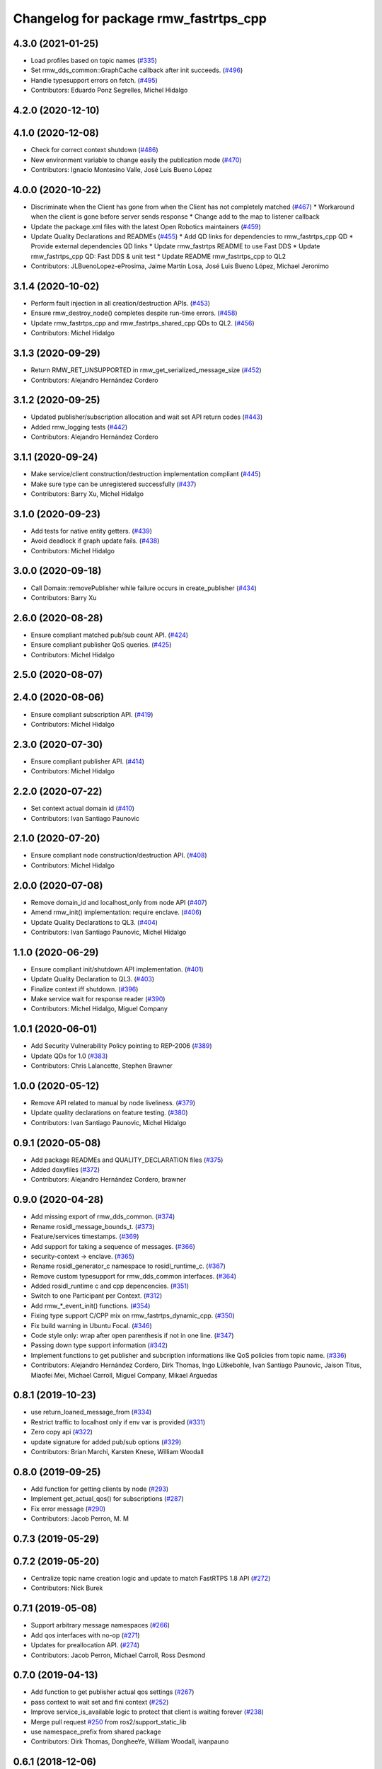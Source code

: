 ^^^^^^^^^^^^^^^^^^^^^^^^^^^^^^^^^^^^^^
Changelog for package rmw_fastrtps_cpp
^^^^^^^^^^^^^^^^^^^^^^^^^^^^^^^^^^^^^^

4.3.0 (2021-01-25)
------------------
* Load profiles based on topic names (`#335 <https://github.com/ros2/rmw_fastrtps/issues/335>`_)
* Set rmw_dds_common::GraphCache callback after init succeeds. (`#496 <https://github.com/ros2/rmw_fastrtps/issues/496>`_)
* Handle typesupport errors on fetch. (`#495 <https://github.com/ros2/rmw_fastrtps/issues/495>`_)
* Contributors: Eduardo Ponz Segrelles, Michel Hidalgo

4.2.0 (2020-12-10)
------------------

4.1.0 (2020-12-08)
------------------
* Check for correct context shutdown (`#486 <https://github.com/ros2/rmw_fastrtps/issues/486>`_)
* New environment variable to change easily the publication mode (`#470 <https://github.com/ros2/rmw_fastrtps/issues/470>`_)
* Contributors: Ignacio Montesino Valle, José Luis Bueno López

4.0.0 (2020-10-22)
------------------
* Discriminate when the Client has gone from when the Client has not completely matched (`#467 <https://github.com/ros2/rmw_fastrtps/issues/467>`_)
  * Workaround when the client is gone before server sends response
  * Change add to the map to listener callback
* Update the package.xml files with the latest Open Robotics maintainers (`#459 <https://github.com/ros2/rmw_fastrtps/issues/459>`_)
* Update Quality Declarations and READMEs (`#455 <https://github.com/ros2/rmw_fastrtps/issues/455>`_)
  * Add QD links for dependencies to rmw_fastrtps_cpp QD
  * Provide external dependencies QD links
  * Update rmw_fastrtps README to use Fast DDS
  * Update rmw_fastrtps_cpp QD: Fast DDS & unit test
  * Update README rmw_fastrtps_cpp to QL2
* Contributors: JLBuenoLopez-eProsima, Jaime Martin Losa, José Luis Bueno López, Michael Jeronimo

3.1.4 (2020-10-02)
------------------
* Perform fault injection in all creation/destruction APIs. (`#453 <https://github.com/ros2/rmw_fastrtps/issues/453>`_)
* Ensure rmw_destroy_node() completes despite run-time errors. (`#458 <https://github.com/ros2/rmw_fastrtps/issues/458>`_)
* Update rmw_fastrtps_cpp and rmw_fastrtps_shared_cpp QDs to QL2. (`#456 <https://github.com/ros2/rmw_fastrtps/issues/456>`_)
* Contributors: Michel Hidalgo

3.1.3 (2020-09-29)
------------------
* Return RMW_RET_UNSUPPORTED in rmw_get_serialized_message_size (`#452 <https://github.com/ros2/rmw_fastrtps/issues/452>`_)
* Contributors: Alejandro Hernández Cordero

3.1.2 (2020-09-25)
------------------
* Updated publisher/subscription allocation and wait set API return codes (`#443 <https://github.com/ros2/rmw_fastrtps/issues/443>`_)
* Added rmw_logging tests (`#442 <https://github.com/ros2/rmw_fastrtps/issues/442>`_)
* Contributors: Alejandro Hernández Cordero

3.1.1 (2020-09-24)
------------------
* Make service/client construction/destruction implementation compliant (`#445 <https://github.com/ros2/rmw_fastrtps/issues/445>`_)
* Make sure type can be unregistered successfully (`#437 <https://github.com/ros2/rmw_fastrtps/issues/437>`_)
* Contributors: Barry Xu, Michel Hidalgo

3.1.0 (2020-09-23)
------------------
* Add tests for native entity getters. (`#439 <https://github.com/ros2/rmw_fastrtps/issues/439>`_)
* Avoid deadlock if graph update fails. (`#438 <https://github.com/ros2/rmw_fastrtps/issues/438>`_)
* Contributors: Michel Hidalgo

3.0.0 (2020-09-18)
------------------
* Call Domain::removePublisher while failure occurs in create_publisher (`#434 <https://github.com/ros2/rmw_fastrtps/issues/434>`_)
* Contributors: Barry Xu

2.6.0 (2020-08-28)
------------------
* Ensure compliant matched pub/sub count API. (`#424 <https://github.com/ros2/rmw_fastrtps/issues/424>`_)
* Ensure compliant publisher QoS queries. (`#425 <https://github.com/ros2/rmw_fastrtps/issues/425>`_)
* Contributors: Michel Hidalgo

2.5.0 (2020-08-07)
------------------

2.4.0 (2020-08-06)
------------------
* Ensure compliant subscription API. (`#419 <https://github.com/ros2/rmw_fastrtps/issues/419>`_)
* Contributors: Michel Hidalgo

2.3.0 (2020-07-30)
------------------
* Ensure compliant publisher API. (`#414 <https://github.com/ros2/rmw_fastrtps/issues/414>`_)
* Contributors: Michel Hidalgo

2.2.0 (2020-07-22)
------------------
* Set context actual domain id (`#410 <https://github.com/ros2/rmw_fastrtps/issues/410>`_)
* Contributors: Ivan Santiago Paunovic

2.1.0 (2020-07-20)
------------------
* Ensure compliant node construction/destruction API. (`#408 <https://github.com/ros2/rmw_fastrtps/issues/408>`_)
* Contributors: Michel Hidalgo

2.0.0 (2020-07-08)
------------------
* Remove domain_id and localhost_only from node API (`#407 <https://github.com/ros2/rmw_fastrtps/issues/407>`_)
* Amend rmw_init() implementation: require enclave. (`#406 <https://github.com/ros2/rmw_fastrtps/issues/406>`_)
* Update Quality Declarations to QL3. (`#404 <https://github.com/ros2/rmw_fastrtps/issues/404>`_)
* Contributors: Ivan Santiago Paunovic, Michel Hidalgo

1.1.0 (2020-06-29)
------------------
* Ensure compliant init/shutdown API implementation. (`#401 <https://github.com/ros2/rmw_fastrtps/issues/401>`_)
* Update Quality Declaration to QL3. (`#403 <https://github.com/ros2/rmw_fastrtps/issues/403>`_)
* Finalize context iff shutdown. (`#396 <https://github.com/ros2/rmw_fastrtps/issues/396>`_)
* Make service wait for response reader (`#390 <https://github.com/ros2/rmw_fastrtps/issues/390>`_)
* Contributors: Michel Hidalgo, Miguel Company

1.0.1 (2020-06-01)
------------------
* Add Security Vulnerability Policy pointing to REP-2006 (`#389 <https://github.com/ros2/rmw_fastrtps/issues/389>`_)
* Update QDs for 1.0 (`#383 <https://github.com/ros2/rmw_fastrtps/issues/383>`_)
* Contributors: Chris Lalancette, Stephen Brawner

1.0.0 (2020-05-12)
------------------
* Remove API related to manual by node liveliness.  (`#379 <https://github.com/ros2/rmw_fastrtps/issues/379>`_)
* Update quality declarations on feature testing. (`#380 <https://github.com/ros2/rmw_fastrtps/issues/380>`_)
* Contributors: Ivan Santiago Paunovic, Michel Hidalgo

0.9.1 (2020-05-08)
------------------
* Add package READMEs and QUALITY_DECLARATION files (`#375 <https://github.com/ros2/rmw_fastrtps/issues/375>`_)
* Added doxyfiles (`#372 <https://github.com/ros2/rmw_fastrtps/issues/372>`_)
* Contributors: Alejandro Hernández Cordero, brawner

0.9.0 (2020-04-28)
------------------
* Add missing export of rmw_dds_common. (`#374 <https://github.com/ros2/rmw_fastrtps/issues/374>`_)
* Rename rosidl_message_bounds_t. (`#373 <https://github.com/ros2/rmw_fastrtps/issues/373>`_)
* Feature/services timestamps. (`#369 <https://github.com/ros2/rmw_fastrtps/issues/369>`_)
* Add support for taking a sequence of messages. (`#366 <https://github.com/ros2/rmw_fastrtps/issues/366>`_)
* security-context -> enclave. (`#365 <https://github.com/ros2/rmw_fastrtps/issues/365>`_)
* Rename rosidl_generator_c namespace to rosidl_runtime_c. (`#367 <https://github.com/ros2/rmw_fastrtps/issues/367>`_)
* Remove custom typesupport for rmw_dds_common interfaces. (`#364 <https://github.com/ros2/rmw_fastrtps/issues/364>`_)
* Added rosidl_runtime c and cpp depencencies. (`#351 <https://github.com/ros2/rmw_fastrtps/issues/351>`_)
* Switch to one Participant per Context. (`#312 <https://github.com/ros2/rmw_fastrtps/issues/312>`_)
* Add rmw\_*_event_init() functions. (`#354 <https://github.com/ros2/rmw_fastrtps/issues/354>`_)
* Fixing type support C/CPP mix on rmw_fastrtps_dynamic_cpp. (`#350 <https://github.com/ros2/rmw_fastrtps/issues/350>`_)
* Fix build warning in Ubuntu Focal. (`#346 <https://github.com/ros2/rmw_fastrtps/issues/346>`_)
* Code style only: wrap after open parenthesis if not in one line. (`#347 <https://github.com/ros2/rmw_fastrtps/issues/347>`_)
* Passing down type support information (`#342 <https://github.com/ros2/rmw_fastrtps/issues/342>`_)
* Implement functions to get publisher and subcription informations like QoS policies from topic name. (`#336 <https://github.com/ros2/rmw_fastrtps/issues/336>`_)
* Contributors: Alejandro Hernández Cordero, Dirk Thomas, Ingo Lütkebohle, Ivan Santiago Paunovic, Jaison Titus, Miaofei Mei, Michael Carroll, Miguel Company, Mikael Arguedas

0.8.1 (2019-10-23)
------------------
* use return_loaned_message_from (`#334 <https://github.com/ros2/rmw_fastrtps/issues/334>`_)
* Restrict traffic to localhost only if env var is provided (`#331 <https://github.com/ros2/rmw_fastrtps/issues/331>`_)
* Zero copy api (`#322 <https://github.com/ros2/rmw_fastrtps/issues/322>`_)
* update signature for added pub/sub options (`#329 <https://github.com/ros2/rmw_fastrtps/issues/329>`_)
* Contributors: Brian Marchi, Karsten Knese, William Woodall

0.8.0 (2019-09-25)
------------------
* Add function for getting clients by node (`#293 <https://github.com/ros2/rmw_fastrtps/issues/293>`_)
* Implement get_actual_qos() for subscriptions (`#287 <https://github.com/ros2/rmw_fastrtps/issues/287>`_)
* Fix error message (`#290 <https://github.com/ros2/rmw_fastrtps/issues/290>`_)
* Contributors: Jacob Perron, M. M

0.7.3 (2019-05-29)
------------------

0.7.2 (2019-05-20)
------------------
* Centralize topic name creation logic and update to match FastRTPS 1.8 API (`#272 <https://github.com/ros2/rmw_fastrtps/issues/272>`_)
* Contributors: Nick Burek

0.7.1 (2019-05-08)
------------------
* Support arbitrary message namespaces  (`#266 <https://github.com/ros2/rmw_fastrtps/issues/266>`_)
* Add qos interfaces with no-op (`#271 <https://github.com/ros2/rmw_fastrtps/issues/271>`_)
* Updates for preallocation API. (`#274 <https://github.com/ros2/rmw_fastrtps/issues/274>`_)
* Contributors: Jacob Perron, Michael Carroll, Ross Desmond

0.7.0 (2019-04-13)
------------------
* Add function to get publisher actual qos settings (`#267 <https://github.com/ros2/rmw_fastrtps/issues/267>`_)
* pass context to wait set and fini context (`#252 <https://github.com/ros2/rmw_fastrtps/issues/252>`_)
* Improve service_is_available logic to protect that client is waiting forever (`#238 <https://github.com/ros2/rmw_fastrtps/issues/238>`_)
* Merge pull request `#250 <https://github.com/ros2/rmw_fastrtps/issues/250>`_ from ros2/support_static_lib
* use namespace_prefix from shared package
* Contributors: Dirk Thomas, DongheeYe, William Woodall, ivanpauno

0.6.1 (2018-12-06)
------------------
* Add topic cache object for managing topic relations (`#236 <https://github.com/ros2/rmw_fastrtps/issues/236>`_)
* Fastrtps 1.7.0 (`#233 <https://github.com/ros2/rmw_fastrtps/issues/233>`_)
* RMW_FastRTPS configuration from XML only (`#243 <https://github.com/ros2/rmw_fastrtps/issues/243>`_)
* refactor to support init options and context (`#237 <https://github.com/ros2/rmw_fastrtps/issues/237>`_)
* Methods to retrieve matched counts on pub/sub (`#234 <https://github.com/ros2/rmw_fastrtps/issues/234>`_)
* use uint8_array (`#240 <https://github.com/ros2/rmw_fastrtps/issues/240>`_)
* Contributors: Juan Carlos, Karsten Knese, Michael Carroll, MiguelCompany, Ross Desmond, William Woodall

0.6.0 (2018-11-16)
------------------
* Add semicolons to all RCLCPP and RCUTILS macros. (`#229 <https://github.com/ros2/rmw_fastrtps/issues/229>`_)
* Include node namespaces in get_node_names (`#224 <https://github.com/ros2/rmw_fastrtps/issues/224>`_)
* add rmw_get_serialization_format (`#215 <https://github.com/ros2/rmw_fastrtps/issues/215>`_)
* Merge pull request `#218 <https://github.com/ros2/rmw_fastrtps/issues/218>`_ from ros2/pr203
* Revert "fix template closing indentation (`#214 <https://github.com/ros2/rmw_fastrtps/issues/214>`_)"
* fix template closing indentation (`#214 <https://github.com/ros2/rmw_fastrtps/issues/214>`_)
* Contributors: Chris Lalancette, Dirk Thomas, Karsten Knese, Michael Carroll, Miguel Company, Mikael Arguedas

0.5.1 (2018-06-28)
------------------
* update maintainer
* Contributors: Dirk Thomas

0.5.0 (2018-06-23)
------------------
* Avoid allocations (`#211 <https://github.com/ros2/rmw_fastrtps/issues/211>`_)
* Temporary buffer remove (`#207 <https://github.com/ros2/rmw_fastrtps/issues/207>`_)
* Validate the buffer\_ of CustomServiceRequest object before using it to (`#210 <https://github.com/ros2/rmw_fastrtps/issues/210>`_)
* update usage of rcutils_join_path() (`#208 <https://github.com/ros2/rmw_fastrtps/issues/208>`_)
* Expose raw CDR stream for publish and subscribe (`#186 <https://github.com/ros2/rmw_fastrtps/issues/186>`_)
* Remove topic partitions (`#192 <https://github.com/ros2/rmw_fastrtps/issues/192>`_)
* Fix leak if client reponse is never taken (`#201 <https://github.com/ros2/rmw_fastrtps/issues/201>`_)
* Revert "Export rmw_fastrtps_cpp target" (`#200 <https://github.com/ros2/rmw_fastrtps/issues/200>`_)
* Support access control  (`#197 <https://github.com/ros2/rmw_fastrtps/issues/197>`_)
* Export rmw_fastrtps_cpp target (`#198 <https://github.com/ros2/rmw_fastrtps/issues/198>`_)
* Fix deserialization segfault in bionic. (`#199 <https://github.com/ros2/rmw_fastrtps/issues/199>`_)
* Fix namespaces (`#196 <https://github.com/ros2/rmw_fastrtps/issues/196>`_)
* Merge pull request `#182 <https://github.com/ros2/rmw_fastrtps/issues/182>`_ from ros2/node_name_in_user_data
* add participant listener
* add node name to user data
* change export order for static linking (`#190 <https://github.com/ros2/rmw_fastrtps/issues/190>`_)
* update style (`#189 <https://github.com/ros2/rmw_fastrtps/issues/189>`_)
* optimize timeout judgement according to different condition (`#187 <https://github.com/ros2/rmw_fastrtps/issues/187>`_)
* use existing check_wait_set_for_data to avoid duplicated code (`#185 <https://github.com/ros2/rmw_fastrtps/issues/185>`_)
* Enable logging level manipulation from rmw_fastrtps (`#156 <https://github.com/ros2/rmw_fastrtps/issues/156>`_)
* Small performance improvements (`#183 <https://github.com/ros2/rmw_fastrtps/issues/183>`_)
* Segmentation error to dereference nullptr (`#180 <https://github.com/ros2/rmw_fastrtps/issues/180>`_)
* Contributors: Dirk Thomas, Ethan Gao, Guillaume Autran, Karsten Knese, Michael Carroll, MiguelCompany, Mikael Arguedas, Minggang Wang, Rohit Salem, Shane Loretz, Sriram Raghunathan, William Woodall, jwang11

0.4.0 (2017-12-08)
------------------
* Merge pull request `#178 <https://github.com/ros2/rmw_fastrtps/issues/178>`_ from ros2/fix_wrong_count
* Merge pull request `#177 <https://github.com/ros2/rmw_fastrtps/issues/177>`_ from ros2/rename_group
* Wait set two words (`#175 <https://github.com/ros2/rmw_fastrtps/issues/175>`_)
* not exporting pthread manually (`#174 <https://github.com/ros2/rmw_fastrtps/issues/174>`_)
* Merge pull request `#169 <https://github.com/ros2/rmw_fastrtps/issues/169>`_ from ros2/rep149
* Merge pull request `#171 <https://github.com/ros2/rmw_fastrtps/issues/171>`_ from jwang11/master
* rcutils_join_path returns a char * now. (`#173 <https://github.com/ros2/rmw_fastrtps/issues/173>`_)
* memory leak issue (`#172 <https://github.com/ros2/rmw_fastrtps/issues/172>`_)
* Unify and simplify de/serializeROSmessage processing
* Avoid duplicated code in calculateMaxSerializedSize for array and normal member (`#168 <https://github.com/ros2/rmw_fastrtps/issues/168>`_)
* Fix the issues to dereference to nullptr (`#165 <https://github.com/ros2/rmw_fastrtps/issues/165>`_)
* Fix rmw_fastrtps dead code (`#163 <https://github.com/ros2/rmw_fastrtps/issues/163>`_)
* Merge pull request `#167 <https://github.com/ros2/rmw_fastrtps/issues/167>`_ from deng02/tune-count-pub-sub
* Remove string allocation in the count of subscribers and publishers
* use auto deduction and nullptr to keep coding style consistent (`#162 <https://github.com/ros2/rmw_fastrtps/issues/162>`_)
* Merge pull request `#164 <https://github.com/ros2/rmw_fastrtps/issues/164>`_ from dejanpan/master
* Fix several parameter check issues in rmw_fastrtps_cpp apis
* Remove unnecessary dependency on rosidl_generator_cpp (`#161 <https://github.com/ros2/rmw_fastrtps/issues/161>`_)
* Move the hasData checks for non-blocking wait 'timeout' higher (`#158 <https://github.com/ros2/rmw_fastrtps/issues/158>`_)
* Support loading default XML profile file (`#153 <https://github.com/ros2/rmw_fastrtps/issues/153>`_)
* Drop duplicated rmw_init.cpp in rmw_fastrtps_cpp/CMakeLists.txt (`#155 <https://github.com/ros2/rmw_fastrtps/issues/155>`_)
* Merge pull request `#154 <https://github.com/ros2/rmw_fastrtps/issues/154>`_ from ros2/uncrustify_master
* Removing magic numbers: old maximun lengths (`#152 <https://github.com/ros2/rmw_fastrtps/issues/152>`_)
